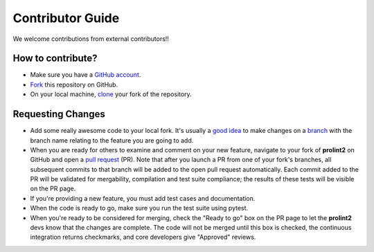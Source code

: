Contributor Guide
=================

We welcome contributions from external contributors!!

How to contribute?
------------------

* Make sure you have a `GitHub account`_.
* `Fork`_ this repository on GitHub.
* On your local machine, `clone`_ your fork of the repository.

Requesting Changes
------------------

* Add some really awesome code to your local fork.  It's usually a `good idea`_
  to make changes on a `branch`_ with the branch name relating to the feature you are going to add.
* When you are ready for others to examine and comment on your new feature,
  navigate to your fork of **prolint2** on GitHub and open a `pull request`_ (PR). Note that
  after you launch a PR from one of your fork's branches, all
  subsequent commits to that branch will be added to the open pull request
  automatically.  Each commit added to the PR will be validated for
  mergability, compilation and test suite compliance; the results of these tests
  will be visible on the PR page.
* If you're providing a new feature, you must add test cases and documentation.
* When the code is ready to go, make sure you run the test suite using pytest.
* When you're ready to be considered for merging, check the "Ready to go"
  box on the PR page to let the **prolint2** devs know that the changes are complete.
  The code will not be merged until this box is checked, the continuous
  integration returns checkmarks, and core developers give "Approved" reviews.


.. _`GitHub account`: https://github.com/signup/free
.. _`Fork`: https://help.github.com/articles/fork-a-repo/
.. _`clone`: https://help.github.com/articles/cloning-a-repository/
.. _`good idea`: http://blog.jasonmeridth.com/posts/do-not-issue-pull-requests-from-your-master-branch/
.. _`branch`: https://help.github.com/articles/creating-and-deleting-branches-within-your-repository/
.. _`pull request`: https://help.github.com/articles/using-pull-requests/
